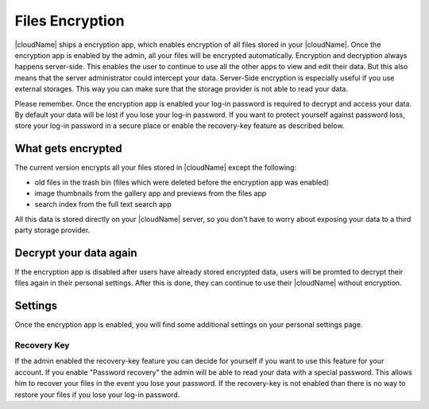 Files Encryption
================

|cloudName| ships a encryption app, which enables encryption of all files stored in
your |cloudName|. Once the encryption app is enabled by the admin, all your files
will be encrypted automatically. Encryption and decryption always happens
server-side. This enables the user to continue to use all the other apps to
view and edit their data. But this also means that the server administrator could
intercept your data. Server-Side encryption is especially useful if you
use external storages. This way you can make sure that the storage provider is
not able to read your data.

Please remember. Once the encryption app is enabled your log-in password is required
to decrypt and access your data. By default your data will be lost if
you lose your log-in password. If you want to protect yourself against password
loss, store your log-in password in a secure place or enable the recovery-key
feature as described below.

What gets encrypted
-------------------

The current version encrypts all your files stored in |cloudName| except the following:

- old files in the trash bin (files which were deleted before the encryption app was enabled)
- image thumbnails from the gallery app and previews from the files app
- search index from the full text search app

All this data is stored directly on your |cloudName| server, so you don't have to worry about exposing
your data to a third party storage provider.

Decrypt your data again
-----------------------

If the encryption app is disabled after users have already stored encrypted data, users
will be promted to decrypt their files again in their personal settings. After this is
done, they can continue to use their |cloudName| without encryption.

Settings
--------

Once the encryption app is enabled, you will find some additional settings on
your personal settings page.

Recovery Key
~~~~~~~~~~~~

If the admin enabled the recovery-key feature you can decide for yourself if
you want to use this feature for your account. If you enable "Password recovery"
the admin will be able to read your data with a special password. This allows
him to recover your files in the event you lose your password. If the recovery-key
is not enabled than there is no way to restore your files if you lose your log-in
password.
